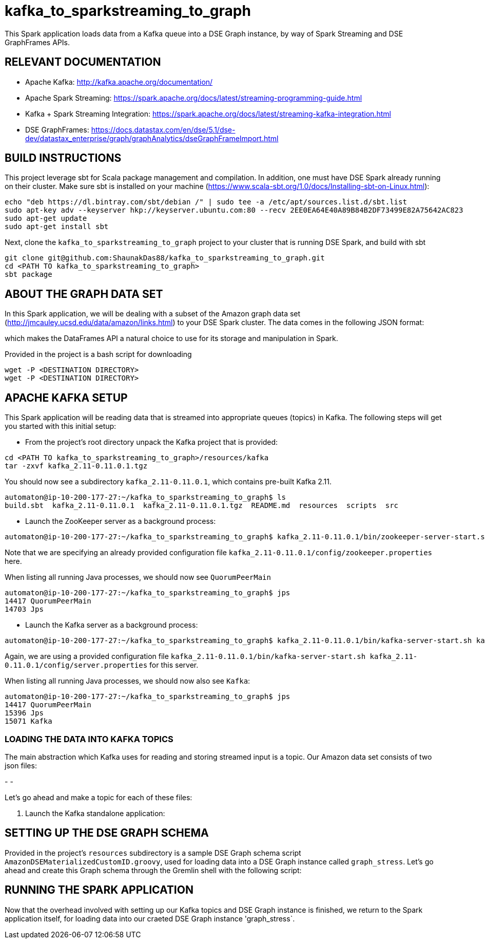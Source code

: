 # kafka_to_sparkstreaming_to_graph

This Spark application loads data from a Kafka queue into a DSE Graph instance, by way of Spark Streaming and DSE GraphFrames APIs.


== RELEVANT DOCUMENTATION

* Apache Kafka: http://kafka.apache.org/documentation/

* Apache Spark Streaming: https://spark.apache.org/docs/latest/streaming-programming-guide.html

* Kafka + Spark Streaming Integration: https://spark.apache.org/docs/latest/streaming-kafka-integration.html

* DSE GraphFrames: https://docs.datastax.com/en/dse/5.1/dse-dev/datastax_enterprise/graph/graphAnalytics/dseGraphFrameImport.html


== BUILD INSTRUCTIONS

This project leverage sbt for Scala package management and compilation. In addition, one must have DSE Spark already running on their cluster. Make sure sbt is installed on your machine (https://www.scala-sbt.org/1.0/docs/Installing-sbt-on-Linux.html):

```
echo "deb https://dl.bintray.com/sbt/debian /" | sudo tee -a /etc/apt/sources.list.d/sbt.list
sudo apt-key adv --keyserver hkp://keyserver.ubuntu.com:80 --recv 2EE0EA64E40A89B84B2DF73499E82A75642AC823
sudo apt-get update
sudo apt-get install sbt

```

Next, clone the `kafka_to_sparkstreaming_to_graph` project to your cluster that is running DSE Spark, and build with sbt

```
git clone git@github.com:ShaunakDas88/kafka_to_sparkstreaming_to_graph.git
cd <PATH TO kafka_to_sparkstreaming_to_graph>
sbt package
```



== ABOUT THE GRAPH DATA SET

In this Spark application, we will be dealing with a subset of the Amazon graph data set (http://jmcauley.ucsd.edu/data/amazon/links.html) to your DSE Spark cluster. The data comes in the following JSON format:


which makes the DataFrames API a natural choice to use for its storage and manipulation in Spark.

Provided in the project is a bash script for downloading
```
wget -P <DESTINATION DIRECTORY>
wget -P <DESTINATION DIRECTORY>
```


== APACHE KAFKA SETUP

This Spark application will be reading data that is streamed into appropriate queues (topics) in Kafka. The following steps will get you started with this initial setup:

* From the project's root directory unpack the Kafka project that is provided:

```
cd <PATH TO kafka_to_sparkstreaming_to_graph>/resources/kafka
tar -zxvf kafka_2.11-0.11.0.1.tgz
```
You should now see a subdirectory `kafka_2.11-0.11.0.1`, which contains pre-built Kafka 2.11. 

```
automaton@ip-10-200-177-27:~/kafka_to_sparkstreaming_to_graph$ ls
build.sbt  kafka_2.11-0.11.0.1  kafka_2.11-0.11.0.1.tgz  README.md  resources  scripts  src
```


* Launch the ZooKeeper server as a background process:
```
automaton@ip-10-200-177-27:~/kafka_to_sparkstreaming_to_graph$ kafka_2.11-0.11.0.1/bin/zookeeper-server-start.sh kafka_2.11-0.11.0.1/config/zookeeper.properties &
```
Note that we are specifying an already provided configuration file `kafka_2.11-0.11.0.1/config/zookeeper.properties` here. 

When listing all running Java processes, we should now see `QuorumPeerMain`
```
automaton@ip-10-200-177-27:~/kafka_to_sparkstreaming_to_graph$ jps
14417 QuorumPeerMain
14703 Jps
```

* Launch the Kafka server as a background process:
```
automaton@ip-10-200-177-27:~/kafka_to_sparkstreaming_to_graph$ kafka_2.11-0.11.0.1/bin/kafka-server-start.sh kafka_2.11-0.11.0.1/config/server.properties &
```
Again, we are using a provided configuration file `kafka_2.11-0.11.0.1/bin/kafka-server-start.sh kafka_2.11-0.11.0.1/config/server.properties` for this server. 

When listing all running Java processes, we should now also see `Kafka`:
```
automaton@ip-10-200-177-27:~/kafka_to_sparkstreaming_to_graph$ jps
14417 QuorumPeerMain
15396 Jps
15071 Kafka
```

=== LOADING THE DATA INTO KAFKA TOPICS

The main abstraction which Kafka uses for reading and storing streamed input is a topic. Our Amazon data set consists of two json files:

-
- 

Let's go ahead and make a topic for each of these files:

```


```



7. Launch the Kafka standalone application:


== SETTING UP THE DSE GRAPH SCHEMA

Provided in the project's `resources` subdirectory is a sample DSE Graph schema script `AmazonDSEMaterializedCustomID.groovy`, used for loading data into a DSE Graph instance called `graph_stress`. Let's go ahead and create this Graph schema through the Gremlin shell with the following script:
```

```




== RUNNING THE SPARK APPLICATION

Now that the overhead involved with setting up our Kafka topics and DSE Graph instance is finished, we return to the Spark application itself, for loading data into our craeted DSE Graph instance 'graph_stress`.
